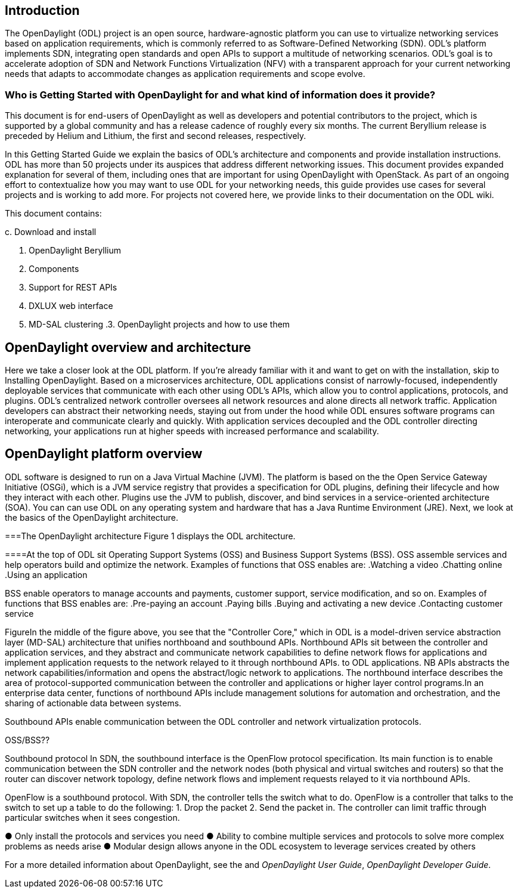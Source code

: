[preface]

== Introduction
The OpenDaylight (ODL) project is an open source, hardware-agnostic platform you can use to virtualize networking services based on application requirements, which is commonly referred to as Software-Defined Networking (SDN). ODL's platform implements SDN, integrating open standards and open APIs to support a multitude of networking scenarios. ODL's goal is to accelerate adoption of SDN and Network Functions Virtualization (NFV) with a transparent approach for your current networking needs that adapts to accommodate changes as application requirements and scope evolve. 

=== Who is Getting Started with OpenDaylight for and what kind of information does it provide?
This document is for end-users of OpenDaylight as  well as developers and potential contributors to the project, which is supported by a global community and has a release cadence of roughly every six months. The current Beryllium release is preceded by Helium and Lithium, the first and second releases, respectively.

In this Getting Started Guide we explain the basics of ODL's architecture and components and provide installation instructions. ODL has more than 50 projects under its auspices that address different networking issues. This document provides expanded explanation for several of them, including ones that are important for using OpenDaylight with OpenStack. As part of an ongoing effort to contextualize how you may want to use ODL for your networking needs, this guide provides use cases for several projects and is working to add more. For projects not covered here, we provide links to their documentation on the ODL wiki.

This document contains:

.1. OpenDaylight overview and architecture
.2. Installing OpenDaylight
.a Target environment
.b Known issues and limitations
.c. Download and install
1. OpenDaylight Beryllium
2. Components
3. Support for REST APIs
4. DXLUX web interface
5. MD-SAL clustering
.3. OpenDaylight projects and how to use them
//list all projects that make it into this release. Targetting OpenFlow, BCP-PCEP, AAA, Group-based policy, NIC, OpenStack Integration (Net-virt), OVSDB,VTN, Service Function Chaining.


== OpenDaylight overview and architecture

Here we take a closer look at the ODL platform. If you're already familiar with it and want to get on with the installation, skip to Installing OpenDaylight.
Based on a microservices architecture, ODL applications consist of narrowly-focused, independently deployable services that communicate with each other using ODL's APIs, which allow you to control applications, protocols, and plugins. ODL's  centralized network controller oversees all network resources and alone directs all network traffic.  Application developers can abstract their networking needs, staying out from under the hood while ODL ensures software programs can interoperate and communicate clearly and quickly. With application services decoupled and the ODL controller directing networking, your applications run at higher speeds with increased performance and scalability.

//ODL there is no big picture. Ex: A customer with a legacy network wants to make it possible to manage. Or there is a customer who wants to use OpenFlow and that’s all he wants to use. Or someone wants to use OpenStack with ODL. 
 
//for example - now tie in some architecture overview of how a company may interact with customers on first encounter and how ODL can help more quickly initiate info gathering, next steps with customer, and follow ups via the web.enhancing your connections with external customers on the web. 

//1. Case study – high-level of user doing something with ODL or SDN controller, e.g., provision routes across WAN.2. User Story/Study – what features need to be in ODL controller to allow participants to get something done. Gets into what is functionality and interface for ODL to exist.3. Case studies, e.g., how ATT is using OpenDaylight. More for User Guide but could use simple example here.




//Installing ODL - clarify chapter title and state it above.

== OpenDaylight platform overview
ODL software is designed to run on a Java Virtual Machine (JVM). The platform is  based on the the Open Service Gateway Initiative (OSGi), which is a JVM service registry that provides a specification for ODL plugins, defining their lifecycle and how they interact with each other. Plugins use the JVM to publish, discover, and bind services in a service-oriented architecture (SOA). You can can use ODL on any operating system and hardware that has a Java Runtime Environment (JRE). Next, we look at the basics of the OpenDaylight architecture.

===The OpenDaylight architecture
Figure 1 displays the ODL architecture.

//introduce and paste screenshot of ODL architecture from newer slide set. Jan Medved, slide 4.

====At the top of ODL sit Operating Support Systems (OSS) and Business Support Systems (BSS). OSS assemble services and help operators build and optimize the network. Examples of functions that OSS enables are:
.Watching a video
.Chatting online
.Using an application 

BSS enable operators to manage accounts and payments, customer support, service modification, and so on. Examples of functions that BSS enables are: 
.Pre-paying an account
.Paying bills
.Buying and activating a new device
.Contacting customer service



FigureIn the middle of the figure above, you see that the "Controller Core," which in ODL is a model-driven service abstraction layer (MD-SAL) architecture that unifies northboand and southbound APIs. Northbound APIs sit between the controller and application services, and they abstract and communicate network capabilities to define network flows for applications and implement application requests to the network relayed to it through northbound APIs. to ODL applications. NB APIs  abstracts the network capabilities/information and opens the abstract/logic network to applications. The northbound interface describes the area of protocol-supported communication between the controller and applications or higher layer control programs.In an enterprise data center, functions of northbound APIs include management solutions for automation and orchestration, and the sharing of actionable data between systems.

Southbound APIs enable communication between the ODL controller and network virtualization protocols.  

OSS/BSS??

Southbound protocol
In SDN, the southbound interface is the OpenFlow protocol specification. Its main function is to enable communication between the SDN controller and the network nodes (both physical and virtual switches and routers) so that the router can discover network topology, define network flows and implement requests relayed to it via northbound APIs. 



OpenFlow is a southbound protocol. With SDN, the controller tells the switch what to do.
OpenFlow is a controller that talks to the switch to set up a table to do the following:
1.	Drop the packet
2.	Send the packet in.
The controller can limit traffic through particular switches when it sees congestion.


//delete this: from Melissa: OpenDaylight uses a model-driven approach to describe the network, the functions to be performed on it and the resulting state or status achieved. By sharing YANG data structures in a common data store and messaging infrastructure, the core of OpenDaylight allows for fine-grained services to be created then combined together to solve more complex problems. In the ODL MD-SAL, any app or function can be bundled into a service that is then then loaded into the controller. Services can be configured and chained together in any number of ways to match fluctuating needs within the network. 
●	Only install the protocols and services you need 
●	Ability to combine multiple services and protocols to solve more complex problems as needs arise
●	Modular design allows anyone in the ODL ecosystem to leverage services created by others 








// TODO: uncomment the following lines when we have them to the point we think they're useful.
// OpenDaylight makes use of the following third-party tools:
//
// * *Maven*: OpenDaylight uses Maven for easier build automation. Maven uses pom.xml
// (Project Object Model) to script the dependencies between bundles.
//
// * *OSGi*: OSGi framework is the back-end of OpenDaylight as it allows dynamically
// loading bundles and packages JAR files, and binding bundles together for exchanging
// information.
//
// * *JAVA interfaces*: Java interfaces are usually generated by compiling the YANG project. Java interfaces are used for event listening, specifications, and forming
// patterns. This is the main way in which specific bundles implement call-back functions for events and also to indicate awareness of specific state.
//
// * *REST APIs*: Most of the REST APIs in OpenDaylight are defined using YANG tools and are RESTCONF APIs.
//
// * *Karaf*: TBD

For a more detailed information about OpenDaylight, see the and _OpenDaylight User Guide_, _OpenDaylight
Developer Guide_.

